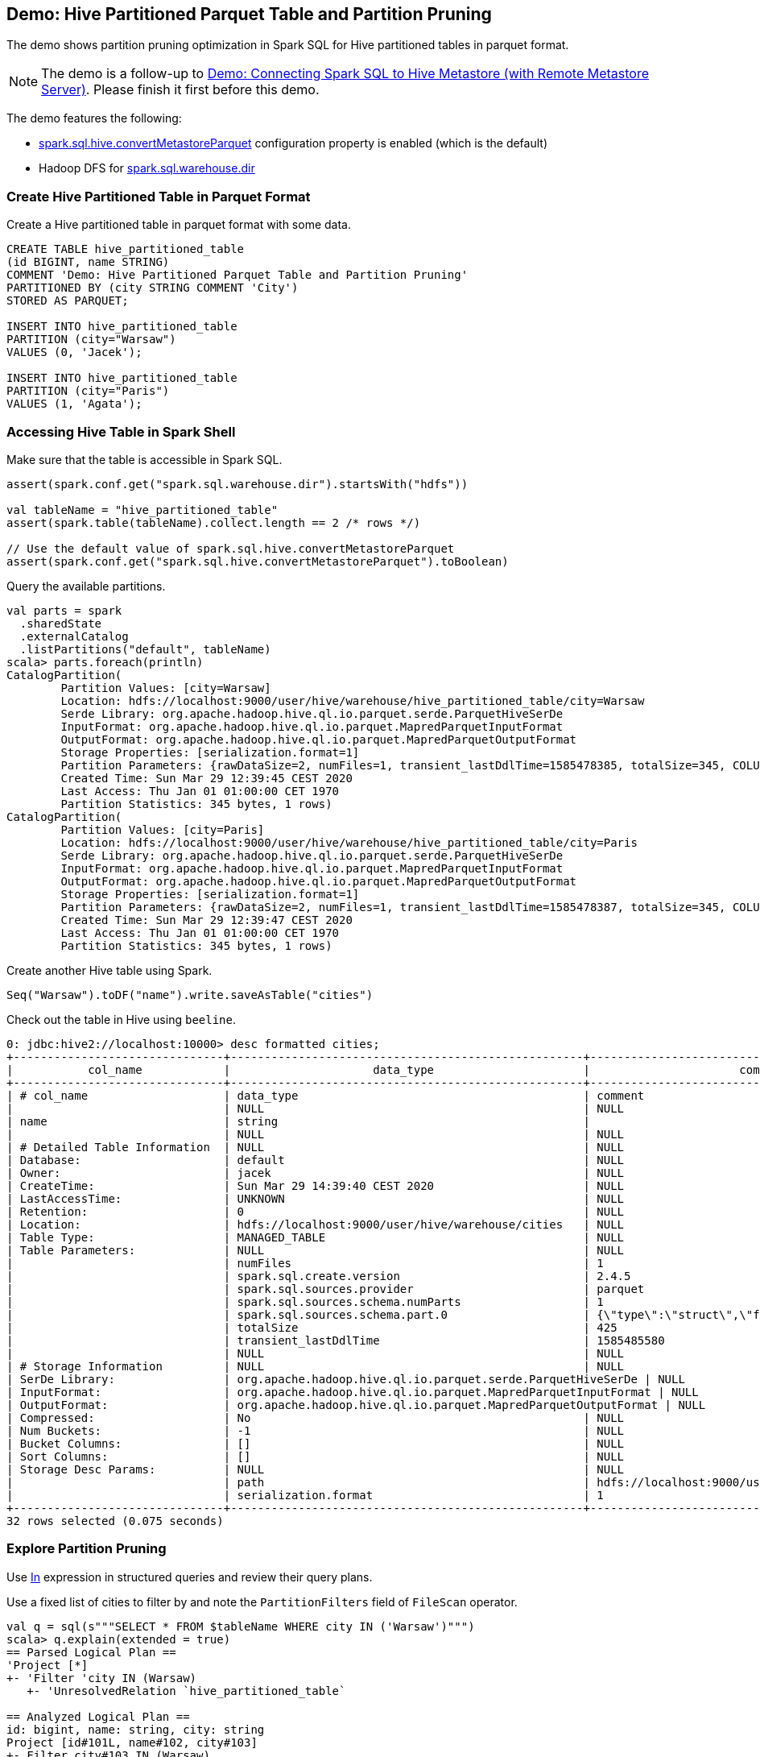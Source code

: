 == Demo: Hive Partitioned Parquet Table and Partition Pruning

The demo shows partition pruning optimization in Spark SQL for Hive partitioned tables in parquet format.

NOTE: The demo is a follow-up to link:demo-connecting-spark-sql-to-hive-metastore.adoc[Demo: Connecting Spark SQL to Hive Metastore (with Remote Metastore Server)]. Please finish it first before this demo.

The demo features the following:

* link:configuration-properties.adoc#spark.sql.hive.convertMetastoreParquet[spark.sql.hive.convertMetastoreParquet] configuration property is enabled (which is the default)

* Hadoop DFS for link:../spark-sql-StaticSQLConf.adoc#spark.sql.warehouse.dir[spark.sql.warehouse.dir]

=== Create Hive Partitioned Table in Parquet Format

Create a Hive partitioned table in parquet format with some data.

```
CREATE TABLE hive_partitioned_table
(id BIGINT, name STRING)
COMMENT 'Demo: Hive Partitioned Parquet Table and Partition Pruning'
PARTITIONED BY (city STRING COMMENT 'City')
STORED AS PARQUET;

INSERT INTO hive_partitioned_table
PARTITION (city="Warsaw")
VALUES (0, 'Jacek');

INSERT INTO hive_partitioned_table
PARTITION (city="Paris")
VALUES (1, 'Agata');
```

=== Accessing Hive Table in Spark Shell

Make sure that the table is accessible in Spark SQL.

```
assert(spark.conf.get("spark.sql.warehouse.dir").startsWith("hdfs"))

val tableName = "hive_partitioned_table"
assert(spark.table(tableName).collect.length == 2 /* rows */)

// Use the default value of spark.sql.hive.convertMetastoreParquet
assert(spark.conf.get("spark.sql.hive.convertMetastoreParquet").toBoolean)
```

Query the available partitions.

```
val parts = spark
  .sharedState
  .externalCatalog
  .listPartitions("default", tableName)
scala> parts.foreach(println)
CatalogPartition(
	Partition Values: [city=Warsaw]
	Location: hdfs://localhost:9000/user/hive/warehouse/hive_partitioned_table/city=Warsaw
	Serde Library: org.apache.hadoop.hive.ql.io.parquet.serde.ParquetHiveSerDe
	InputFormat: org.apache.hadoop.hive.ql.io.parquet.MapredParquetInputFormat
	OutputFormat: org.apache.hadoop.hive.ql.io.parquet.MapredParquetOutputFormat
	Storage Properties: [serialization.format=1]
	Partition Parameters: {rawDataSize=2, numFiles=1, transient_lastDdlTime=1585478385, totalSize=345, COLUMN_STATS_ACCURATE={"BASIC_STATS":"true"}, numRows=1}
	Created Time: Sun Mar 29 12:39:45 CEST 2020
	Last Access: Thu Jan 01 01:00:00 CET 1970
	Partition Statistics: 345 bytes, 1 rows)
CatalogPartition(
	Partition Values: [city=Paris]
	Location: hdfs://localhost:9000/user/hive/warehouse/hive_partitioned_table/city=Paris
	Serde Library: org.apache.hadoop.hive.ql.io.parquet.serde.ParquetHiveSerDe
	InputFormat: org.apache.hadoop.hive.ql.io.parquet.MapredParquetInputFormat
	OutputFormat: org.apache.hadoop.hive.ql.io.parquet.MapredParquetOutputFormat
	Storage Properties: [serialization.format=1]
	Partition Parameters: {rawDataSize=2, numFiles=1, transient_lastDdlTime=1585478387, totalSize=345, COLUMN_STATS_ACCURATE={"BASIC_STATS":"true"}, numRows=1}
	Created Time: Sun Mar 29 12:39:47 CEST 2020
	Last Access: Thu Jan 01 01:00:00 CET 1970
	Partition Statistics: 345 bytes, 1 rows)
```

Create another Hive table using Spark.

```
Seq("Warsaw").toDF("name").write.saveAsTable("cities")
```

Check out the table in Hive using `beeline`.

```
0: jdbc:hive2://localhost:10000> desc formatted cities;
+-------------------------------+----------------------------------------------------+----------------------------------------------------+
|           col_name            |                     data_type                      |                      comment                       |
+-------------------------------+----------------------------------------------------+----------------------------------------------------+
| # col_name                    | data_type                                          | comment                                            |
|                               | NULL                                               | NULL                                               |
| name                          | string                                             |                                                    |
|                               | NULL                                               | NULL                                               |
| # Detailed Table Information  | NULL                                               | NULL                                               |
| Database:                     | default                                            | NULL                                               |
| Owner:                        | jacek                                              | NULL                                               |
| CreateTime:                   | Sun Mar 29 14:39:40 CEST 2020                      | NULL                                               |
| LastAccessTime:               | UNKNOWN                                            | NULL                                               |
| Retention:                    | 0                                                  | NULL                                               |
| Location:                     | hdfs://localhost:9000/user/hive/warehouse/cities   | NULL                                               |
| Table Type:                   | MANAGED_TABLE                                      | NULL                                               |
| Table Parameters:             | NULL                                               | NULL                                               |
|                               | numFiles                                           | 1                                                  |
|                               | spark.sql.create.version                           | 2.4.5                                              |
|                               | spark.sql.sources.provider                         | parquet                                            |
|                               | spark.sql.sources.schema.numParts                  | 1                                                  |
|                               | spark.sql.sources.schema.part.0                    | {\"type\":\"struct\",\"fields\":[{\"name\":\"name\",\"type\":\"string\",\"nullable\":true,\"metadata\":{}}]} |
|                               | totalSize                                          | 425                                                |
|                               | transient_lastDdlTime                              | 1585485580                                         |
|                               | NULL                                               | NULL                                               |
| # Storage Information         | NULL                                               | NULL                                               |
| SerDe Library:                | org.apache.hadoop.hive.ql.io.parquet.serde.ParquetHiveSerDe | NULL                                               |
| InputFormat:                  | org.apache.hadoop.hive.ql.io.parquet.MapredParquetInputFormat | NULL                                               |
| OutputFormat:                 | org.apache.hadoop.hive.ql.io.parquet.MapredParquetOutputFormat | NULL                                               |
| Compressed:                   | No                                                 | NULL                                               |
| Num Buckets:                  | -1                                                 | NULL                                               |
| Bucket Columns:               | []                                                 | NULL                                               |
| Sort Columns:                 | []                                                 | NULL                                               |
| Storage Desc Params:          | NULL                                               | NULL                                               |
|                               | path                                               | hdfs://localhost:9000/user/hive/warehouse/cities   |
|                               | serialization.format                               | 1                                                  |
+-------------------------------+----------------------------------------------------+----------------------------------------------------+
32 rows selected (0.075 seconds)
```

=== Explore Partition Pruning

Use link:../spark-sql-Expression-In.adoc[In] expression in structured queries and review their query plans.

Use a fixed list of cities to filter by and note the `PartitionFilters` field of `FileScan` operator.

```
val q = sql(s"""SELECT * FROM $tableName WHERE city IN ('Warsaw')""")
scala> q.explain(extended = true)
== Parsed Logical Plan ==
'Project [*]
+- 'Filter 'city IN (Warsaw)
   +- 'UnresolvedRelation `hive_partitioned_table`

== Analyzed Logical Plan ==
id: bigint, name: string, city: string
Project [id#101L, name#102, city#103]
+- Filter city#103 IN (Warsaw)
   +- SubqueryAlias `default`.`hive_partitioned_table`
      +- Relation[id#101L,name#102,city#103] parquet

== Optimized Logical Plan ==
Project [id#101L, name#102, city#103]
+- Filter (isnotnull(city#103) && (city#103 = Warsaw))
   +- Relation[id#101L,name#102,city#103] parquet

== Physical Plan ==
*(1) FileScan parquet default.hive_partitioned_table[id#101L,name#102,city#103] Batched: true, Format: Parquet, Location: PrunedInMemoryFileIndex[hdfs://localhost:9000/user/hive/warehouse/hive_partitioned_table/city=War..., PartitionCount: 1, PartitionFilters: [isnotnull(city#103), (city#103 = Warsaw)], PushedFilters: [], ReadSchema: struct<id:bigint,name:string>
```

Use a subquery to filter by and note the `PartitionFilters` field of `FileScan` operator.

```
val q = sql(s"""SELECT * FROM $tableName WHERE city IN (SELECT * FROM cities)""")
scala> q.explain(extended = true)
== Parsed Logical Plan ==
'Project [*]
+- 'Filter 'city IN (list#104 [])
   :  +- 'Project [*]
   :     +- 'UnresolvedRelation `cities`
   +- 'UnresolvedRelation `hive_partitioned_table`

== Analyzed Logical Plan ==
id: bigint, name: string, city: string
Project [id#113L, name#114, city#115]
+- Filter city#115 IN (list#104 [])
   :  +- Project [name#108]
   :     +- SubqueryAlias `default`.`cities`
   :        +- Relation[name#108] parquet
   +- SubqueryAlias `default`.`hive_partitioned_table`
      +- Relation[id#113L,name#114,city#115] parquet

== Optimized Logical Plan ==
Join LeftSemi, (city#115 = name#108)
:- Relation[id#113L,name#114,city#115] parquet
+- Relation[name#108] parquet

== Physical Plan ==
*(2) BroadcastHashJoin [city#115], [name#108], LeftSemi, BuildRight
:- *(2) FileScan parquet default.hive_partitioned_table[id#113L,name#114,city#115] Batched: true, Format: Parquet, Location: CatalogFileIndex[hdfs://localhost:9000/user/hive/warehouse/hive_partitioned_table], PartitionCount: 2, PartitionFilters: [], PushedFilters: [], ReadSchema: struct<id:bigint,name:string>
+- BroadcastExchange HashedRelationBroadcastMode(List(input[0, string, true]))
   +- *(1) FileScan parquet default.cities[name#108] Batched: true, Format: Parquet, Location: InMemoryFileIndex[hdfs://localhost:9000/user/hive/warehouse/cities], PartitionFilters: [], PushedFilters: [], ReadSchema: struct<name:string>
```
